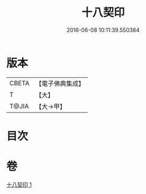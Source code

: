 #+TITLE: 十八契印 
#+DATE: 2016-06-08 10:11:39.550384

* 版本
 |     CBETA|【電子佛典集成】|
 |         T|【大】     |
 |     T@JIA|【大→甲】   |

* 目次

* 卷
[[file:KR6j0071_001.txt][十八契印 1]]

